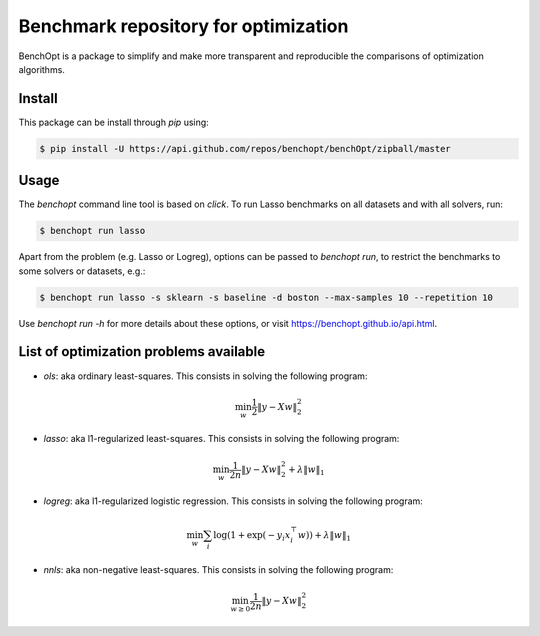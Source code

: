 Benchmark repository for optimization
=====================================

|Build Status| |Python 3.6+| |codecov|

BenchOpt is a package to simplify and make more transparent and
reproducible the comparisons of optimization algorithms.

Install
--------

This package can be install through `pip` using:

.. code-block::

	$ pip install -U https://api.github.com/repos/benchopt/benchOpt/zipball/master


Usage
-----

The `benchopt` command line tool is based on `click`. To run Lasso benchmarks on all datasets and with all solvers, run:

.. code-block::

	$ benchopt run lasso


Apart from the problem (e.g. Lasso or Logreg), options can be passed to `benchopt run`, to restrict the benchmarks to some solvers or datasets, e.g.:

.. code-block::

	$ benchopt run lasso -s sklearn -s baseline -d boston --max-samples 10 --repetition 10


Use `benchopt run -h` for more details about these options, or visit https://benchopt.github.io/api.html.


List of optimization problems available
---------------------------------------

- `ols`: aka ordinary least-squares. This consists in solving the following program:

.. math:: 

	\min_w \frac{1}{2} \|y - Xw\|^2_2

- `lasso`: aka l1-regularized least-squares. This consists in solving the following program:

.. math::

    \min_w \frac{1}{2n} \|y - Xw\|^2_2 + \lambda \|w\|_1

- `logreg`: aka l1-regularized logistic regression. This consists in solving the following program:

.. math::

    \min_w \sum_i \log(1 + \exp(-y_i x_i^\top w)) + \lambda \|w\|_1

- `nnls`: aka non-negative least-squares. This consists in solving the following program:

.. math::

    \min_{w \geq 0} \frac{1}{2n} \|y - Xw\|^2_2


.. |Build Status| image:: https://dev.azure.com/benchopt/benchopt/_apis/build/status/benchopt.benchOpt?branchName=master
   :target: https://dev.azure.com/benchopt/benchopt/_build/latest?definitionId=1&branchName=master
.. |Python 3.6+| image:: https://img.shields.io/badge/python-3.6%2B-blue
   :target: https://www.python.org/downloads/release/python-360/
.. |codecov| image:: https://codecov.io/gh/benchopt/benchOpt/branch/master/graph/badge.svg
   :target: https://codecov.io/gh/benchopt/benchOpt
